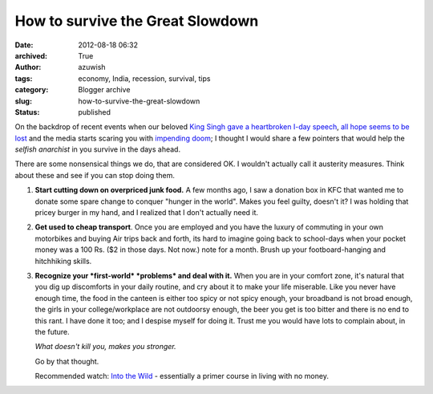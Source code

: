 How to survive the Great Slowdown
#################################
:date: 2012-08-18 06:32
:archived: True
:author: azuwish
:tags: economy, India, recession, survival, tips
:category: Blogger archive
:slug: how-to-survive-the-great-slowdown
:status: published

.. raw:: html

   <div dir="ltr" style="text-align:left;">

.. raw:: html

   <div style="text-align:justify;">

On the backdrop of recent events when our beloved `King Singh gave a
heartbroken I-day
speech <https://in.reuters.com/article/2012/08/15/india-gdp-manmohan-singh-idINDEE87E01I20120815>`__,
`all hope seems to be
lost <https://in.reuters.com/article/2012/08/18/india-economy-gdp-panel-idINDEE87G02G20120818>`__
and the media starts scaring you with `impending
doom <https://in.reuters.com/article/2012/08/18/india-ratings-junk-investment-idINDEE87F0IK20120818>`__;
I thought I would share a few pointers that would help the *selfish
anarchist* in you survive in the days ahead.

.. raw:: html

   </div>

.. raw:: html

   <div style="text-align:justify;">

There are some nonsensical things we do, that are considered OK. I
wouldn't actually call it austerity measures. Think about these and see
if you can stop doing them.

.. raw:: html

   </div>

.. raw:: html

   <div style="text-align:justify;">

.. raw:: html

   </div>

#. **Start cutting down on overpriced junk food.** A few months ago, I
   saw a donation box in KFC that wanted me to donate some spare change
   to conquer "hunger in the world". Makes you feel guilty, doesn't it?
   I was holding that pricey burger in my hand, and I realized that I
   don't actually need it.
#. **Get used to cheap transport**. Once you are employed and you have
   the luxury of commuting in your own motorbikes and buying Air trips
   back and forth, its hard to imagine going back to school-days when
   your pocket money was a 100 Rs. ($2 in those days. Not now.) note for
   a month. Brush up your footboard-hanging and hitchhiking skills.
#. **Recognize your *first-world* *problems* and deal with it.** When
   you are in your comfort zone, it's natural that you dig up
   discomforts in your daily routine, and cry about it to make your life
   miserable.
   Like you never have enough time, the food in the canteen is either
   too spicy or not spicy enough, your broadband is not broad enough,
   the girls in your college/workplace are not outdoorsy enough, the
   beer you get is too bitter and there is no end to this rant.
   I have done it too; and I despise myself for doing it. Trust me you
   would have lots to complain about, in the future.

   .. raw:: html

      <div style="text-align:left;">

   .. raw:: html

      <div style="text-align:center;">

   *What doesn't kill you, makes you stronger.*

   .. raw:: html

      </div>

   Go by that thought.

   .. raw:: html

      </div>

   .. raw:: html

      <div style="text-align:left;">

   .. raw:: html

      </div>

   .. raw:: html

      <div style="text-align:left;">

   .. raw:: html

      </div>

   .. raw:: html

      <div style="text-align:left;">

   Recommended watch: `Into the
   Wild <https://www.imdb.com/title/tt0758758/>`__ - essentially a primer
   course in living with no money.

   .. raw:: html

      </div>

.. raw:: html

   </div>
